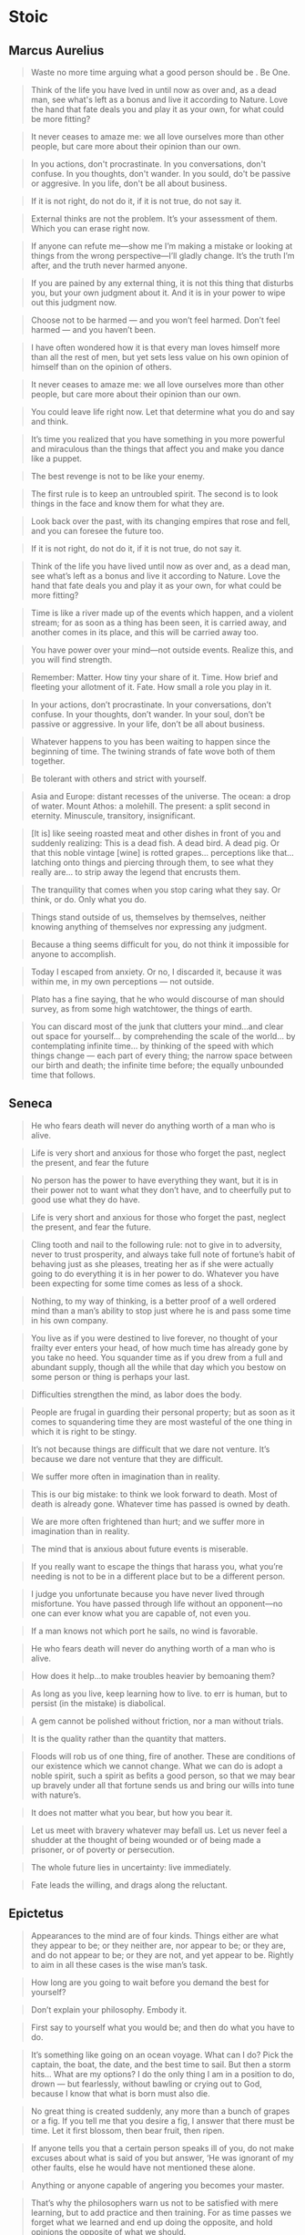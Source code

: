 #+OPTIONS: toc:nil
* Stoic
** Marcus Aurelius

#+BEGIN_QUOTE
Waste no more time arguing what a good person should be . Be One.
#+END_QUOTE

#+BEGIN_QUOTE
Think of the life you have lved in until now as over and, as a dead man, see what's left as a bonus and live it according to Nature. Love the hand that fate deals you and play it as your own, for what could be more fitting?
#+END_QUOTE

#+BEGIN_QUOTE
It never ceases to amaze me: we all love ourselves more than other people, but care more about their opinion than our own.
#+END_QUOTE

#+BEGIN_QUOTE
In you actions, don't procrastinate. In you conversations, don't confuse. In you thoughts, don't wander. In you sould, do't be passive or aggresive. In you life, don't be all about business.
#+END_QUOTE

#+BEGIN_QUOTE
If it is not right, do not do it, if it is not true, do not say it.
#+END_QUOTE

#+BEGIN_QUOTE
External thinks are not the problem. It’s your assessment of them. Which you can erase right now.
#+END_QUOTE

#+BEGIN_QUOTE
If anyone can refute me—show me I’m making a mistake or looking at things from the wrong perspective—I’ll gladly change. It’s the truth I’m after, and the truth never harmed anyone.
#+END_QUOTE

#+BEGIN_QUOTE
If you are pained by any external thing, it is not this thing that disturbs you, but your own judgment about it. And it is in your power to wipe out this judgment now.
#+END_QUOTE

#+BEGIN_QUOTE
Choose not to be harmed — and you won’t feel harmed. Don’t feel harmed — and you haven’t been.
#+END_QUOTE

#+BEGIN_QUOTE
I have often wondered how it is that every man loves himself more than all the rest of men, but yet sets less value on his own opinion of himself than on the opinion of others.
#+END_QUOTE

#+BEGIN_QUOTE
It never ceases to amaze me: we all love ourselves more than other people, but care more about their opinion than our own.
#+END_QUOTE

#+BEGIN_QUOTE
You could leave life right now. Let that determine what you do and say and think.
#+END_QUOTE

#+BEGIN_QUOTE
It’s time you realized that you have something in you more powerful and miraculous than the things that affect you and make you dance like a puppet.
#+END_QUOTE

#+BEGIN_QUOTE
The best revenge is not to be like your enemy.
#+END_QUOTE

#+BEGIN_QUOTE
The first rule is to keep an untroubled spirit. The second is to look things in the face and know them for what they are.
#+END_QUOTE

#+BEGIN_QUOTE
Look back over the past, with its changing empires that rose and fell, and you can foresee the future too.
#+END_QUOTE

#+BEGIN_QUOTE
If it is not right, do not do it, if it is not true, do not say it.
#+END_QUOTE

#+BEGIN_QUOTE
Think of the life you have lived until now as over and, as a dead man, see what’s left as a bonus and live it according to Nature. Love the hand that fate deals you and play it as your own, for what could be more fitting?
#+END_QUOTE

#+BEGIN_QUOTE
Time is like a river made up of the events which happen, and a violent stream; for as soon as a thing has been seen, it is carried away, and another comes in its place, and this will be carried away too.
#+END_QUOTE

#+BEGIN_QUOTE
You have power over your mind—not outside events. Realize this, and you will find strength.
#+END_QUOTE

#+BEGIN_QUOTE
Remember: Matter. How tiny your share of it. Time. How brief and fleeting your allotment of it. Fate. How small a role you play in it.
#+END_QUOTE

#+BEGIN_QUOTE
In your actions, don’t procrastinate. In your conversations, don’t confuse. In your thoughts, don’t wander. In your soul, don’t be passive or aggressive. In your life, don’t be all about business.
#+END_QUOTE

#+BEGIN_QUOTE
Whatever happens to you has been waiting to happen since the beginning of time. The twining strands of fate wove both of them together.
#+END_QUOTE

#+BEGIN_QUOTE
Be tolerant with others and strict with yourself.
#+END_QUOTE

#+BEGIN_QUOTE
Asia and Europe: distant recesses of the universe. The ocean: a drop of water. Mount Athos: a molehill. The present: a split second in eternity. Minuscule, transitory, insignificant.
#+END_QUOTE

#+BEGIN_QUOTE
[It is] like seeing roasted meat and other dishes in front of you and suddenly realizing: This is a dead fish. A dead bird. A dead pig. Or that this noble vintage [wine] is rotted grapes… perceptions like that… latching onto things and piercing through them, to see what they really are… to strip away the legend that encrusts them.
#+END_QUOTE

#+BEGIN_QUOTE
The tranquility that comes when you stop caring what they say. Or think, or do. Only what you do.
#+END_QUOTE

#+BEGIN_QUOTE
Things stand outside of us, themselves by themselves, neither knowing anything of themselves nor expressing any judgment.
#+END_QUOTE

#+BEGIN_QUOTE
Because a thing seems difficult for you, do not think it impossible for anyone to accomplish.
#+END_QUOTE

#+BEGIN_QUOTE
Today I escaped from anxiety. Or no, I discarded it, because it was within me, in my own perceptions — not outside.
#+END_QUOTE

#+BEGIN_QUOTE
Plato has a fine saying, that he who would discourse of man should survey, as from some high watchtower, the things of earth.
#+END_QUOTE

#+BEGIN_QUOTE
You can discard most of the junk that clutters your mind…and clear out space for yourself… by comprehending the scale of the world… by contemplating infinite time… by thinking of the speed with which things change — each part of every thing; the narrow space between our birth and death; the infinite time before; the equally unbounded time that follows.
#+END_QUOTE
** Seneca

#+BEGIN_QUOTE
He who fears death will never do anything worth of a man who is alive.
#+END_QUOTE

#+BEGIN_QUOTE
Life is very short and anxious for those who forget the past, neglect the present, and fear the future
#+END_QUOTE

#+BEGIN_QUOTE
No person has the power to have everything they want, but it is in their power not to want what they don’t have, and to cheerfully put to good use what they do have.
#+END_QUOTE

#+BEGIN_QUOTE
Life is very short and anxious for those who forget the past, neglect the present, and fear the future.
#+END_QUOTE

#+BEGIN_QUOTE
Cling tooth and nail to the following rule: not to give in to adversity, never to trust prosperity, and always take full note of fortune’s habit of behaving just as she pleases, treating her as if she were actually going to do everything it is in her power to do. Whatever you have been expecting for some time comes as less of a shock.
#+END_QUOTE

#+BEGIN_QUOTE
Nothing, to my way of thinking, is a better proof of a well ordered mind than a man’s ability to stop just where he is and pass some time in his own company.
#+END_QUOTE

#+BEGIN_QUOTE
You live as if you were destined to live forever, no thought of your frailty ever enters your head, of how much time has already gone by you take no heed. You squander time as if you drew from a full and abundant supply, though all the while that day which you bestow on some person or thing is perhaps your last.
#+END_QUOTE

#+BEGIN_QUOTE
Difficulties strengthen the mind, as labor does the body.
#+END_QUOTE

#+BEGIN_QUOTE
People are frugal in guarding their personal property; but as soon as it comes to squandering time they are most wasteful of the one thing in which it is right to be stingy.
#+END_QUOTE

#+BEGIN_QUOTE
It’s not because things are difficult that we dare not venture. It’s because we dare not venture that they are difficult.
#+END_QUOTE

#+BEGIN_QUOTE
We suffer more often in imagination than in reality.
#+END_QUOTE

#+BEGIN_QUOTE
This is our big mistake: to think we look forward to death. Most of death is already gone. Whatever time has passed is owned by death.
#+END_QUOTE

#+BEGIN_QUOTE
We are more often frightened than hurt; and we suffer more in imagination than in reality.
#+END_QUOTE

#+BEGIN_QUOTE
The mind that is anxious about future events is miserable.
#+END_QUOTE

#+BEGIN_QUOTE
If you really want to escape the things that harass you, what you’re needing is not to be in a different place but to be a different person.
#+END_QUOTE

#+BEGIN_QUOTE
I judge you unfortunate because you have never lived through misfortune. You have passed through life without an opponent—no one can ever know what you are capable of, not even you.
#+END_QUOTE

#+BEGIN_QUOTE
If a man knows not which port he sails, no wind is favorable.
#+END_QUOTE

#+BEGIN_QUOTE
He who fears death will never do anything worth of a man who is alive.
#+END_QUOTE

#+BEGIN_QUOTE
How does it help…to make troubles heavier by bemoaning them?
#+END_QUOTE

#+BEGIN_QUOTE
As long as you live, keep learning how to live. to err is human, but to persist (in the mistake) is diabolical.
#+END_QUOTE

#+BEGIN_QUOTE
A gem cannot be polished without friction, nor a man without trials.
#+END_QUOTE

#+BEGIN_QUOTE
It is the quality rather than the quantity that matters.
#+END_QUOTE

#+BEGIN_QUOTE
Floods will rob us of one thing, fire of another. These are conditions of our existence which we cannot change. What we can do is adopt a noble spirit, such a spirit as befits a good person, so that we may bear up bravely under all that fortune sends us and bring our wills into tune with nature’s.
#+END_QUOTE

#+BEGIN_QUOTE
It does not matter what you bear, but how you bear it.
#+END_QUOTE

#+BEGIN_QUOTE
Let us meet with bravery whatever may befall us. Let us never feel a shudder at the thought of being wounded or of being made a prisoner, or of poverty or persecution.
#+END_QUOTE

#+BEGIN_QUOTE
The whole future lies in uncertainty: live immediately.
#+END_QUOTE

#+BEGIN_QUOTE
Fate leads the willing, and drags along the reluctant.
#+END_QUOTE
** Epictetus

#+BEGIN_QUOTE
Appearances to the mind are of four kinds. Things either are what they appear to be; or they neither are, nor appear to be; or they are, and do not appear to be; or they are not, and yet appear to be. Rightly to aim in all these cases is the wise man’s task.
#+END_QUOTE

#+BEGIN_QUOTE
How long are you going to wait before you demand the best for yourself?
#+END_QUOTE

#+BEGIN_QUOTE
Don’t explain your philosophy. Embody it.
#+END_QUOTE

#+BEGIN_QUOTE
First say to yourself what you would be; and then do what you have to do.
#+END_QUOTE

#+BEGIN_QUOTE
It’s something like going on an ocean voyage. What can I do? Pick the captain, the boat, the date, and the best time to sail. But then a storm hits… What are my options? I do the only thing I am in a position to do, drown — but fearlessly, without bawling or crying out to God, because I know that what is born must also die.
#+END_QUOTE

#+BEGIN_QUOTE
No great thing is created suddenly, any more than a bunch of grapes or a fig. If you tell me that you desire a fig, I answer that there must be time. Let it first blossom, then bear fruit, then ripen.
#+END_QUOTE

#+BEGIN_QUOTE
If anyone tells you that a certain person speaks ill of you, do not make excuses about what is said of you but answer, ‘He was ignorant of my other faults, else he would have not mentioned these alone.
#+END_QUOTE

#+BEGIN_QUOTE
Anything or anyone capable of angering you becomes your master.
#+END_QUOTE

#+BEGIN_QUOTE
That’s why the philosophers warn us not to be satisfied with mere learning, but to add practice and then training. For as time passes we forget what we learned and end up doing the opposite, and hold opinions the opposite of what we should.
#+END_QUOTE

#+BEGIN_QUOTE
It’s not what happens to you, but how you react to it that matters.
#+END_QUOTE

#+BEGIN_QUOTE
Difficulty shows what men are. Therefore when a difficulty falls upon you, remember that God, like a trainer of wrestlers, has matched you with a rough young man. Why? So that you may become an Olympic conqueror, but it is not accomplished without sweat.
#+END_QUOTE

#+BEGIN_QUOTE
Wealth consists not in having great possessions, but in having few wants.
#+END_QUOTE

#+BEGIN_QUOTE
Don’t just say you have read books. Show that through them you have learned to think better, to be a more discriminating and reflective person.
#+END_QUOTE

#+BEGIN_QUOTE
Don’t seek for everything to happen as you wish it would, but rather wish that everything happens as it actually will—then your life will flow well.
#+END_QUOTE

#+BEGIN_QUOTE
Take a lyre player: he’s relaxed when he performs alone, but put him in front of an audience, and it’s a different story, no matter how beautiful his voice or how well he plays the instrument. Why? Because he not only wants to perform well, he wants to be well received — and the latter lies outside his control.
#+END_QUOTE

#+BEGIN_QUOTE
Curb your desire—don’t set your heart on so many things and you will get what you need.
#+END_QUOTE

#+BEGIN_QUOTE
We should always be asking ourselves: “Is this something that is, or is not, in my control?
#+END_QUOTE

#+BEGIN_QUOTE
Books are the training weights of the mind. They are very helpful, but it would be a bad mistake to suppose that one has made progress simply by having internalized their contents.
#+END_QUOTE

#+BEGIN_QUOTE
Just keep in mind: the more we value things outside our control, the less control we have.
#+END_QUOTE

#+BEGIN_QUOTE
Define for me now what the “indifferents” are. Whatever things we cannot control. Tell me the upshot. They are nothing to me.
#+END_QUOTE
** Zeno of Citium
#+BEGIN_QUOTE
Man conquers the world by conquering himself.
#+END_QUOTE
** Heraclitus
#+BEGIN_QUOTE
To be even minded is the greatest virtue.
#+END_QUOTE
** Diogenes
#+BEGIN_QUOTE
He has the most who is content with the least.
#+END_QUOTE
** Cato
#+BEGIN_QUOTE
I begin to speak only when I'm certain what I'll say isn't better left unsaid.
#+END_QUOTE
